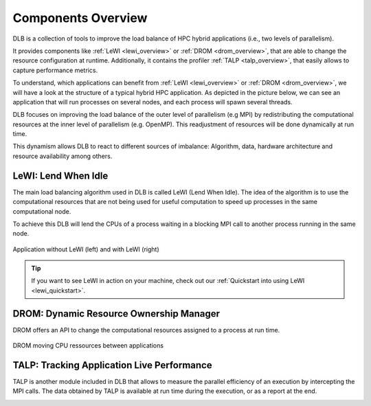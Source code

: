 .. _overview:

*******************
Components Overview
*******************

DLB is a collection of tools to improve the load balance of HPC hybrid applications (i.e., two levels of parallelism).

It provides components like :ref:`LeWI <lewi_overview>` or :ref:`DROM <drom_overview>`, that are able to change the resource configuration at runtime.
Additionally, it contains the profiler :ref:`TALP <talp_overview>`, that easily allows to capture performance metrics.

To understand, which applications can benefit from :ref:`LeWI <lewi_overview>` or :ref:`DROM <drom_overview>`, we will have a look at the structure of a typical hybrid HPC application.
As depicted in the picture below, we can see an application that will run processes on several nodes, and each process will spawn several threads.

.. image:: images/hpc_app.png
  :width: 300pt
  :align: center
  :alt: Hybrid application

DLB focuses on improving the load balance of the outer level of parallelism (e.g MPI) by redistributing the computational resources at the inner level of parallelism (e.g. OpenMP). This readjustment of resources will be done dynamically at run time.

This dynamism allows DLB to react to different sources of imbalance: Algorithm, data, hardware architecture and resource availability among others.



.. _lewi_overview:

====================
LeWI: Lend When Idle
====================

The main load balancing algorithm used in DLB is called LeWI (Lend When Idle). 
The idea of the algorithm is to use the computational resources that are not being used for useful computation to speed up processes in the same computational node.

To achieve this DLB will lend the CPUs of a process waiting in a blocking MPI call to another process running in the same node.


.. figure:: images/LeWI.png
  :width: 300pt
  :align: center
  
  Application without LeWI (left) and with LeWI (right)

.. tip::
  If you want to see LeWI in action on your machine, check out our :ref:`Quickstart into using LeWI <lewi_quickstart>`.


.. _drom_overview:

========================================
DROM: Dynamic Resource Ownership Manager
========================================

DROM offers an API to change the computational resources assigned to a process at run time.

.. figure:: images/drom.png
  :width: 300pt
  :align: center

  DROM moving CPU ressources between applications


.. _talp_overview:

===========================================
TALP: Tracking Application Live Performance
===========================================

TALP is another module included in DLB that allows to measure the parallel efficiency
of an execution by intercepting the MPI calls. The data obtained by TALP is available
at run time during the execution, or as a report at the end.

.. image:: images/talp.png
  :width: 300pt
  :align: center
  :alt: TALP
